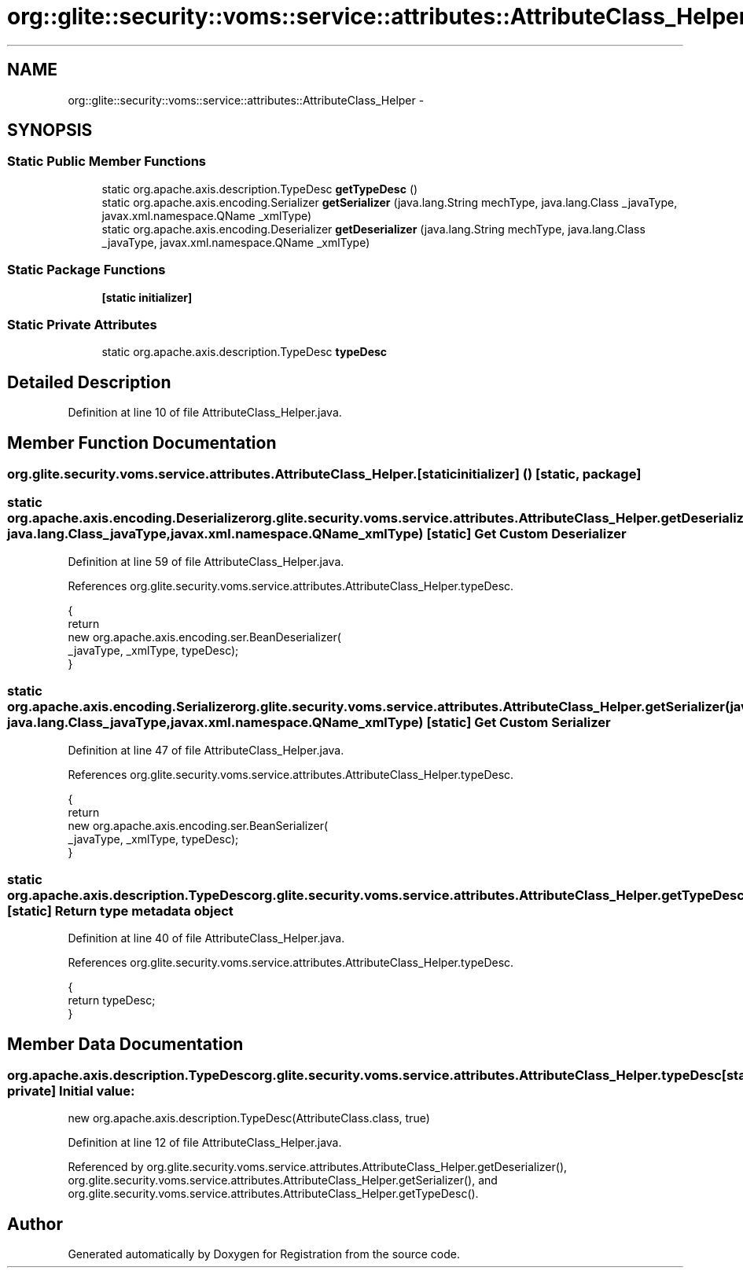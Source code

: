 .TH "org::glite::security::voms::service::attributes::AttributeClass_Helper" 3 "Wed Jul 13 2011" "Version 4" "Registration" \" -*- nroff -*-
.ad l
.nh
.SH NAME
org::glite::security::voms::service::attributes::AttributeClass_Helper \- 
.SH SYNOPSIS
.br
.PP
.SS "Static Public Member Functions"

.in +1c
.ti -1c
.RI "static org.apache.axis.description.TypeDesc \fBgetTypeDesc\fP ()"
.br
.ti -1c
.RI "static org.apache.axis.encoding.Serializer \fBgetSerializer\fP (java.lang.String mechType, java.lang.Class _javaType, javax.xml.namespace.QName _xmlType)"
.br
.ti -1c
.RI "static org.apache.axis.encoding.Deserializer \fBgetDeserializer\fP (java.lang.String mechType, java.lang.Class _javaType, javax.xml.namespace.QName _xmlType)"
.br
.in -1c
.SS "Static Package Functions"

.in +1c
.ti -1c
.RI "\fB[static initializer]\fP"
.br
.in -1c
.SS "Static Private Attributes"

.in +1c
.ti -1c
.RI "static org.apache.axis.description.TypeDesc \fBtypeDesc\fP"
.br
.in -1c
.SH "Detailed Description"
.PP 
Definition at line 10 of file AttributeClass_Helper.java.
.SH "Member Function Documentation"
.PP 
.SS "org.glite.security.voms.service.attributes.AttributeClass_Helper.[static initializer] ()\fC [static, package]\fP"
.SS "static org.apache.axis.encoding.Deserializer org.glite.security.voms.service.attributes.AttributeClass_Helper.getDeserializer (java.lang.StringmechType, java.lang.Class_javaType, javax.xml.namespace.QName_xmlType)\fC [static]\fP"Get Custom Deserializer 
.PP
Definition at line 59 of file AttributeClass_Helper.java.
.PP
References org.glite.security.voms.service.attributes.AttributeClass_Helper.typeDesc.
.PP
.nf
                                               {
        return 
          new  org.apache.axis.encoding.ser.BeanDeserializer(
            _javaType, _xmlType, typeDesc);
    }
.fi
.SS "static org.apache.axis.encoding.Serializer org.glite.security.voms.service.attributes.AttributeClass_Helper.getSerializer (java.lang.StringmechType, java.lang.Class_javaType, javax.xml.namespace.QName_xmlType)\fC [static]\fP"Get Custom Serializer 
.PP
Definition at line 47 of file AttributeClass_Helper.java.
.PP
References org.glite.security.voms.service.attributes.AttributeClass_Helper.typeDesc.
.PP
.nf
                                               {
        return 
          new  org.apache.axis.encoding.ser.BeanSerializer(
            _javaType, _xmlType, typeDesc);
    }
.fi
.SS "static org.apache.axis.description.TypeDesc org.glite.security.voms.service.attributes.AttributeClass_Helper.getTypeDesc ()\fC [static]\fP"Return type metadata object 
.PP
Definition at line 40 of file AttributeClass_Helper.java.
.PP
References org.glite.security.voms.service.attributes.AttributeClass_Helper.typeDesc.
.PP
.nf
                                                                     {
        return typeDesc;
    }
.fi
.SH "Member Data Documentation"
.PP 
.SS "org.apache.axis.description.TypeDesc \fBorg.glite.security.voms.service.attributes.AttributeClass_Helper.typeDesc\fP\fC [static, private]\fP"\fBInitial value:\fP
.PP
.nf

        new org.apache.axis.description.TypeDesc(AttributeClass.class, true)
.fi
.PP
Definition at line 12 of file AttributeClass_Helper.java.
.PP
Referenced by org.glite.security.voms.service.attributes.AttributeClass_Helper.getDeserializer(), org.glite.security.voms.service.attributes.AttributeClass_Helper.getSerializer(), and org.glite.security.voms.service.attributes.AttributeClass_Helper.getTypeDesc().

.SH "Author"
.PP 
Generated automatically by Doxygen for Registration from the source code.
